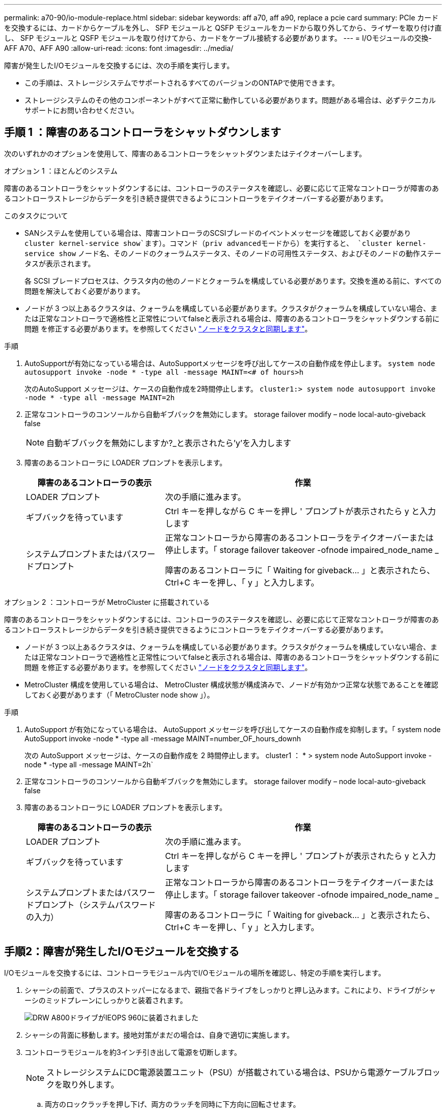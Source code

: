 ---
permalink: a70-90/io-module-replace.html 
sidebar: sidebar 
keywords: aff a70, aff a90, replace a pcie card 
summary: PCIe カードを交換するには、カードからケーブルを外し、 SFP モジュールと QSFP モジュールをカードから取り外してから、ライザーを取り付け直し、 SFP モジュールと QSFP モジュールを取り付けてから、カードをケーブル接続する必要があります。 
---
= I/Oモジュールの交換- AFF A70、AFF A90
:allow-uri-read: 
:icons: font
:imagesdir: ../media/


[role="lead"]
障害が発生したI/Oモジュールを交換するには、次の手順を実行します。

* この手順は、ストレージシステムでサポートされるすべてのバージョンのONTAPで使用できます。
* ストレージシステムのその他のコンポーネントがすべて正常に動作している必要があります。問題がある場合は、必ずテクニカルサポートにお問い合わせください。




== 手順 1 ：障害のあるコントローラをシャットダウンします

次のいずれかのオプションを使用して、障害のあるコントローラをシャットダウンまたはテイクオーバーします。

[role="tabbed-block"]
====
.オプション 1 ：ほとんどのシステム
--
障害のあるコントローラをシャットダウンするには、コントローラのステータスを確認し、必要に応じて正常なコントローラが障害のあるコントローラストレージからデータを引き続き提供できるようにコントローラをテイクオーバーする必要があります。

.このタスクについて
* SANシステムを使用している場合は、障害コントローラのSCSIブレードのイベントメッセージを確認しておく必要があり  `cluster kernel-service show`ます）。コマンド（priv advancedモードから）を実行すると、 `cluster kernel-service show` ノード名、そのノードのクォーラムステータス、そのノードの可用性ステータス、およびそのノードの動作ステータスが表示されます。
+
各 SCSI ブレードプロセスは、クラスタ内の他のノードとクォーラムを構成している必要があります。交換を進める前に、すべての問題を解決しておく必要があります。

* ノードが 3 つ以上あるクラスタは、クォーラムを構成している必要があります。クラスタがクォーラムを構成していない場合、または正常なコントローラで適格性と正常性についてfalseと表示される場合は、障害のあるコントローラをシャットダウンする前に問題 を修正する必要があります。を参照してください link:https://docs.netapp.com/us-en/ontap/system-admin/synchronize-node-cluster-task.html?q=Quorum["ノードをクラスタと同期します"^]。


.手順
. AutoSupportが有効になっている場合は、AutoSupportメッセージを呼び出してケースの自動作成を停止します。 `system node autosupport invoke -node * -type all -message MAINT=<# of hours>h`
+
次のAutoSupport メッセージは、ケースの自動作成を2時間停止します。 `cluster1:> system node autosupport invoke -node * -type all -message MAINT=2h`

. 正常なコントローラのコンソールから自動ギブバックを無効にします。 storage failover modify – node local-auto-giveback false
+

NOTE: 自動ギブバックを無効にしますか?_と表示されたら'y'を入力します

. 障害のあるコントローラに LOADER プロンプトを表示します。
+
[cols="1,2"]
|===
| 障害のあるコントローラの表示 | 作業 


 a| 
LOADER プロンプト
 a| 
次の手順に進みます。



 a| 
ギブバックを待っています
 a| 
Ctrl キーを押しながら C キーを押し ' プロンプトが表示されたら y と入力します



 a| 
システムプロンプトまたはパスワードプロンプト
 a| 
正常なコントローラから障害のあるコントローラをテイクオーバーまたは停止します。「 storage failover takeover -ofnode impaired_node_name _

障害のあるコントローラに「 Waiting for giveback... 」と表示されたら、 Ctrl+C キーを押し、「 y 」と入力します。

|===


--
.オプション 2 ：コントローラが MetroCluster に搭載されている
--
障害のあるコントローラをシャットダウンするには、コントローラのステータスを確認し、必要に応じて正常なコントローラが障害のあるコントローラストレージからデータを引き続き提供できるようにコントローラをテイクオーバーする必要があります。

* ノードが 3 つ以上あるクラスタは、クォーラムを構成している必要があります。クラスタがクォーラムを構成していない場合、または正常なコントローラで適格性と正常性についてfalseと表示される場合は、障害のあるコントローラをシャットダウンする前に問題 を修正する必要があります。を参照してください link:https://docs.netapp.com/us-en/ontap/system-admin/synchronize-node-cluster-task.html?q=Quorum["ノードをクラスタと同期します"^]。
* MetroCluster 構成を使用している場合は、 MetroCluster 構成状態が構成済みで、ノードが有効かつ正常な状態であることを確認しておく必要があります（「 MetroCluster node show 」）。


.手順
. AutoSupport が有効になっている場合は、 AutoSupport メッセージを呼び出してケースの自動作成を抑制します。「 system node AutoSupport invoke -node * -type all -message MAINT=number_OF_hours_downh
+
次の AutoSupport メッセージは、ケースの自動作成を 2 時間停止します。 cluster1 ： * > system node AutoSupport invoke -node * -type all -message MAINT=2h`

. 正常なコントローラのコンソールから自動ギブバックを無効にします。 storage failover modify – node local-auto-giveback false
. 障害のあるコントローラに LOADER プロンプトを表示します。
+
[cols="1,2"]
|===
| 障害のあるコントローラの表示 | 作業 


 a| 
LOADER プロンプト
 a| 
次の手順に進みます。



 a| 
ギブバックを待っています
 a| 
Ctrl キーを押しながら C キーを押し ' プロンプトが表示されたら y と入力します



 a| 
システムプロンプトまたはパスワードプロンプト（システムパスワードの入力）
 a| 
正常なコントローラから障害のあるコントローラをテイクオーバーまたは停止します。「 storage failover takeover -ofnode impaired_node_name _

障害のあるコントローラに「 Waiting for giveback... 」と表示されたら、 Ctrl+C キーを押し、「 y 」と入力します。

|===


--
====


== 手順2：障害が発生したI/Oモジュールを交換する

I/Oモジュールを交換するには、コントローラモジュール内でI/Oモジュールの場所を確認し、特定の手順を実行します。

. シャーシの前面で、プラスのストッパーになるまで、親指で各ドライブをしっかりと押し込みます。これにより、ドライブがシャーシのミッドプレーンにしっかりと装着されます。
+
image::../media/drw_a800_drive_seated_IEOPS-960.svg[DRW A800ドライブがIEOPS 960に装着されました]

. シャーシの背面に移動します。接地対策がまだの場合は、自身で適切に実施します。
. コントローラモジュールを約3インチ引き出して電源を切断します。
+

NOTE: ストレージシステムにDC電源装置ユニット（PSU）が搭載されている場合は、PSUから電源ケーブルブロックを取り外します。

+
.. 両方のロックラッチを押し下げ、両方のラッチを同時に下方向に回転させます。
.. コントローラモジュールをシャーシから約3インチ引き出して、電源を外します。


. ターゲット I/O モジュールのケーブルをすべて取り外します。
+
元の場所がわかるように、ケーブルにラベルを付けておいてください。

. ケーブルマネジメントトレイの内側にあるボタンを引いて下に回転させ、ケーブルマネジメントトレイを下に回転させます。
. I/Oモジュールをコントローラモジュールから取り外します。
+

NOTE: 次の図は、水平および垂直I/Oモジュールの取り外しを示しています。通常、取り外したI/Oモジュールは1つだけです。

+
image::../media/drw_a70_90_io_remove_replace_ieops-1532.svg[I/Oモジュールの取り外し]

+
[cols="1,4"]
|===


 a| 
image:../media/legend_icon_01.svg["番号1、幅= 30px"]
 a| 
カムロックボタン

|===
+
.. カムラッチボタンを押します。
+
カムラッチがコントローラモジュールから離れます。

.. カムラッチをできるだけ下に回転させます。水平モジュールの場合は、カムをモジュールからできるだけ離します。
.. カムレバーの開口部に指をかけ、モジュールをコントローラモジュールから引き出して、モジュールをコントローラモジュールから取り外します。
+
I/O モジュールが取り付けられていたスロットを記録しておいてください。



. I/O モジュールを脇へ置きます。
. 交換用I/Oモジュールをターゲットスロットに取り付けます。
+
.. I/O モジュールをスロットの端に合わせます。
.. モジュールをスロットにゆっくりとスライドしてコントローラモジュールに最後まで挿入し、カムラッチを上に回転させてモジュールを所定の位置にロックします。


. I/Oモジュールをケーブル接続します。
. 取り外しと取り付けの手順を繰り返して、コントローラの他のモジュールを交換します。
. コントローラモジュールをシャーシに再度取り付けます。
+

NOTE: DC電源装置がある場合は、ケーブルブロックをPSUに再接続します。

. ケーブルマネジメントトレイを回転させてロック位置にします。




== 手順3：コントローラをリブートする

I/O モジュールを交換したら、コントローラモジュールをリブートする必要があります。


NOTE: 新しいI/Oモジュールが障害の発生したモジュールと同じモデルでない場合は、最初にBMCをリブートする必要があります。

.手順
. 交換用モジュールのモデルが古いモジュールと同じでない場合は、BMCをリブートします。
+
.. LOADERプロンプトで、advanced権限モードに切り替えます。_set privilege advanced_
.. BMCをリブートします。_sp reboot_


. LOADER プロンプトで、ノードをリブートします： bye _
+

NOTE: これにより、I/Oカードおよびその他のコンポーネントが再初期化され、ノードがリブートされます。

+

NOTE: 変換が完了したら必ずメンテナンスモードを終了してください。

. ノードを通常動作に戻します。_storage failover giveback -ofnode impaired_node_name_
. 自動ギブバックが無効になっていた場合は、再度有効にします。_storage failover modify -node local -auto-giveback true_




== 手順 4 ：障害が発生したパーツをネットアップに返却する

障害のある部品は、キットに付属する RMA 指示書に従ってネットアップに返却してください。を参照してください https://mysupport.netapp.com/site/info/rma["パーツの返品と交換"] 詳細については、を参照してください。
